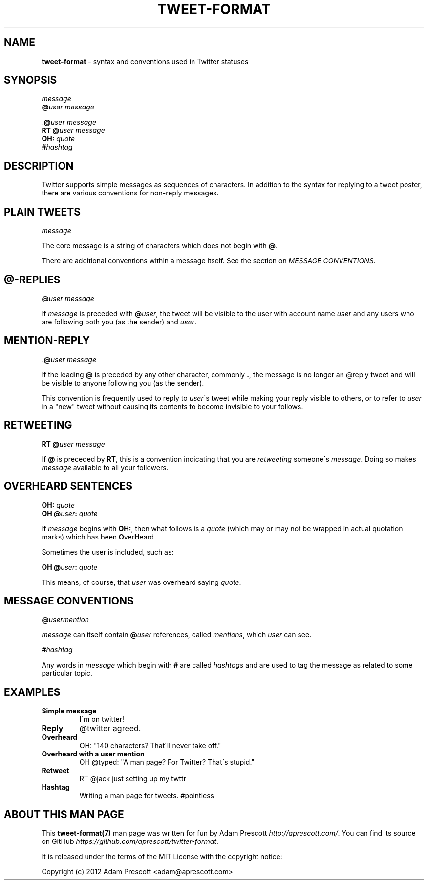 .\" generated with Ronn/v0.7.3
.\" http://github.com/rtomayko/ronn/tree/0.7.3
.
.TH "TWEET\-FORMAT" "7" "November 2012" "TWEET FORMAT" "TWITTER TWEET FORMAT"
.
.SH "NAME"
\fBtweet\-format\fR \- syntax and conventions used in Twitter statuses
.
.SH "SYNOPSIS"
\fImessage\fR
.
.br
\fB@\fR\fIuser\fR \fImessage\fR
.
.br
.
.P
\fB\.@\fR\fIuser\fR \fImessage\fR
.
.br
\fBRT\fR \fB@\fR\fIuser\fR \fImessage\fR
.
.br
\fBOH:\fR \fIquote\fR
.
.br
\fB#\fR\fIhashtag\fR
.
.SH "DESCRIPTION"
Twitter supports simple messages as sequences of characters\. In addition to the syntax for replying to a tweet poster, there are various conventions for non\-reply messages\.
.
.SH "PLAIN TWEETS"
\fImessage\fR
.
.P
The core message is a string of characters which does not begin with \fB@\fR\.
.
.P
There are additional conventions within a message itself\. See the section on \fIMESSAGE CONVENTIONS\fR\.
.
.SH "@\-REPLIES"
\fB@\fR\fIuser\fR \fImessage\fR
.
.P
If \fImessage\fR is preceded with \fB@\fR\fIuser\fR, the tweet will be visible to the user with account name \fIuser\fR and any users who are following both you (as the sender) and \fIuser\fR\.
.
.SH "MENTION\-REPLY"
\fB\.@\fR\fIuser\fR \fImessage\fR
.
.P
If the leading \fB@\fR is preceded by any other character, commonly \fB\.\fR, the message is no longer an @reply tweet and will be visible to anyone following you (as the sender)\.
.
.P
This convention is frequently used to reply to \fIuser\fR\'s tweet while making your reply visible to others, or to refer to \fIuser\fR in a "new" tweet without causing its contents to become invisible to your follows\.
.
.SH "RETWEETING"
\fBRT\fR \fB@\fR\fIuser\fR \fImessage\fR
.
.P
If \fB@\fR is preceded by \fBRT\fR, this is a convention indicating that you are \fIretweeting\fR someone\'s \fImessage\fR\. Doing so makes \fImessage\fR available to all your followers\.
.
.SH "OVERHEARD SENTENCES"
\fBOH:\fR \fIquote\fR
.
.br
\fBOH\fR \fB@\fR\fIuser\fR\fB:\fR \fIquote\fR
.
.P
If \fImessage\fR begins with \fBOH:\fR, then what follows is a \fIquote\fR (which may or may not be wrapped in actual quotation marks) which has been \fBO\fRver\fBH\fReard\.
.
.P
Sometimes the user is included, such as:
.
.P
\fBOH\fR \fB@\fR\fIuser\fR\fB:\fR \fIquote\fR
.
.P
This means, of course, that \fIuser\fR was overheard saying \fIquote\fR\.
.
.SH "MESSAGE CONVENTIONS"
\fB@\fR\fIusermention\fR
.
.P
\fImessage\fR can itself contain \fB@\fR\fIuser\fR references, called \fImentions\fR, which \fIuser\fR can see\.
.
.P
\fB#\fR\fIhashtag\fR
.
.P
Any words in \fImessage\fR which begin with \fB#\fR are called \fIhashtags\fR and are used to tag the message as related to some particular topic\.
.
.SH "EXAMPLES"
.
.TP
\fBSimple message\fR
I\'m on twitter!
.
.TP
\fBReply\fR
@twitter agreed\.
.
.TP
\fBOverheard\fR
OH: "140 characters? That\'ll never take off\."
.
.TP
\fBOverheard with a user mention\fR
OH @typed: "A man page? For Twitter? That\'s stupid\."
.
.TP
\fBRetweet\fR
RT @jack just setting up my twttr
.
.TP
\fBHashtag\fR
Writing a man page for tweets\. #pointless
.
.SH "ABOUT THIS MAN PAGE"
This \fBtweet\-format(7)\fR man page was written for fun by Adam Prescott \fIhttp://aprescott\.com/\fR\. You can find its source on GitHub \fIhttps://github\.com/aprescott/twitter\-format\fR\.
.
.P
It is released under the terms of the MIT License with the copyright notice:
.
.P
Copyright (c) 2012 Adam Prescott <adam@aprescott\.com>
